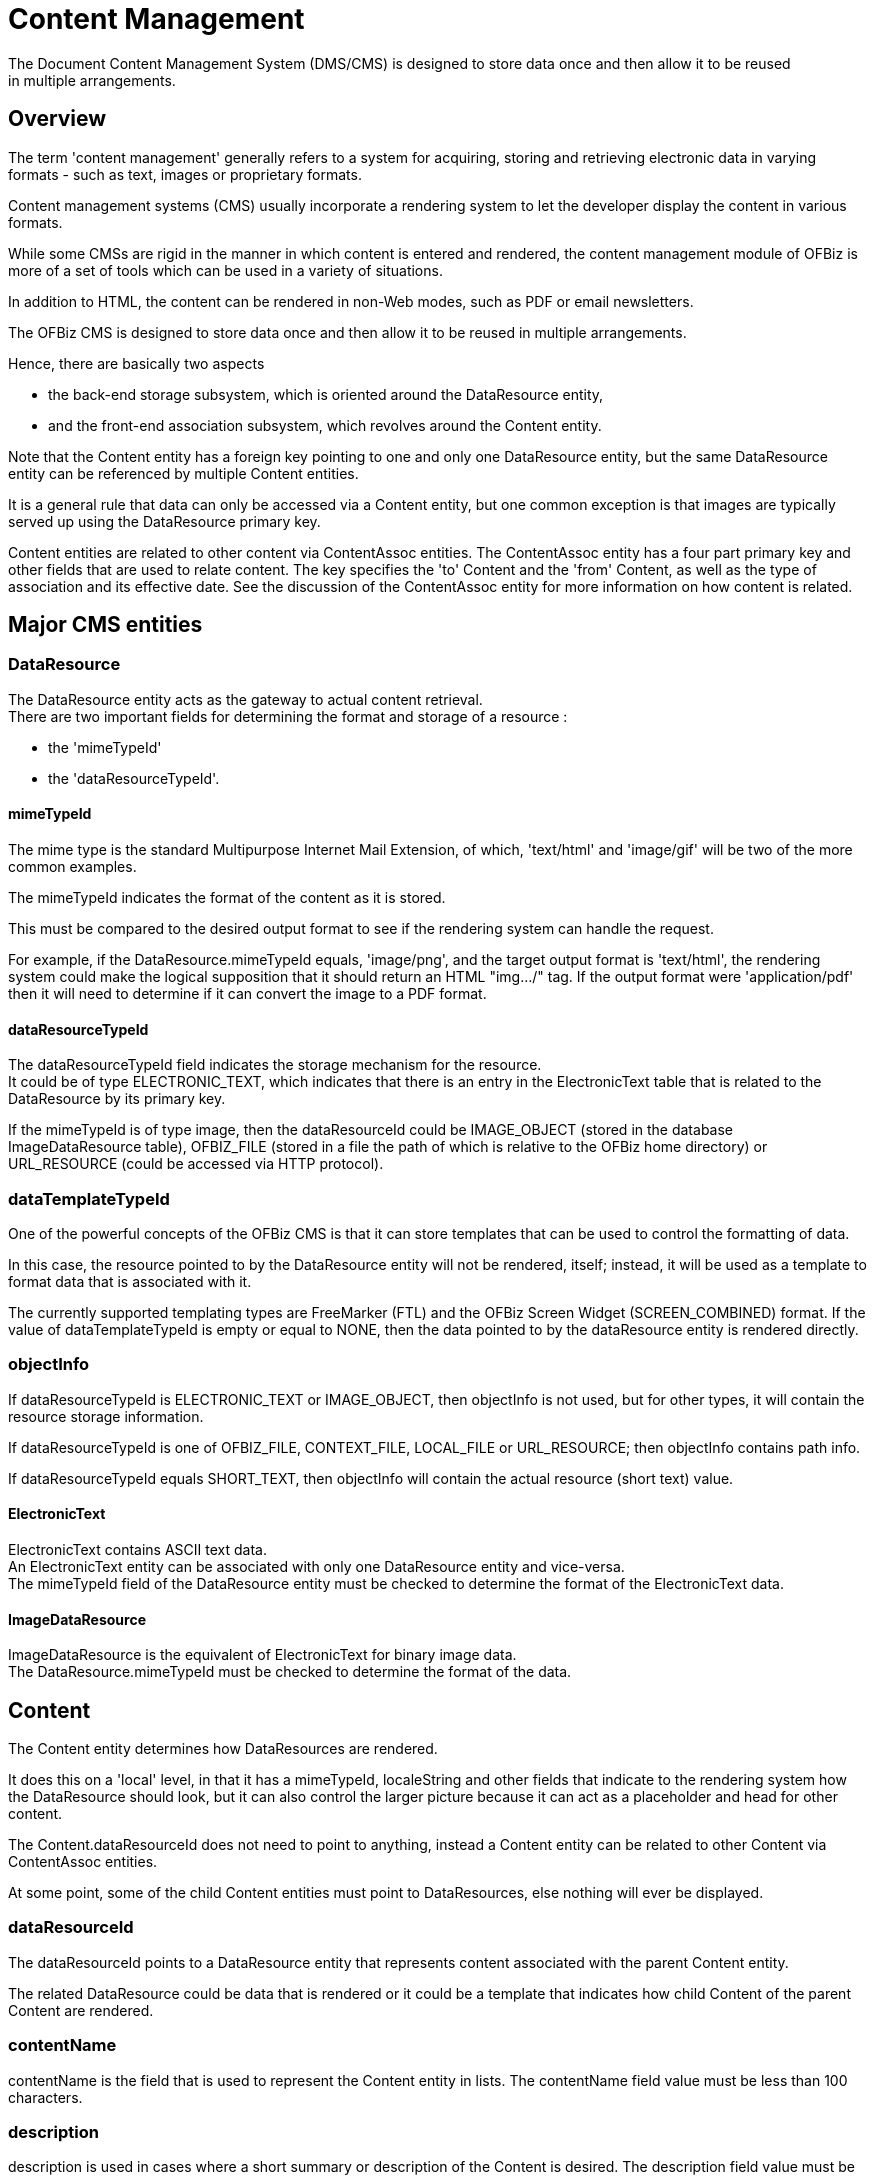 ////
Licensed to the Apache Software Foundation (ASF) under one
or more contributor license agreements.  See the NOTICE file
distributed with this work for additional information
regarding copyright ownership.  The ASF licenses this file
to you under the Apache License, Version 2.0 (the
"License"); you may not use this file except in compliance
with the License.  You may obtain a copy of the License at

http://www.apache.org/licenses/LICENSE-2.0

Unless required by applicable law or agreed to in writing,
software distributed under the License is distributed on an
"AS IS" BASIS, WITHOUT WARRANTIES OR CONDITIONS OF ANY
KIND, either express or implied.  See the License for the
specific language governing permissions and limitations
under the License.
////
= Content Management
The Document Content Management System (DMS/CMS) is designed to store data once and then allow it to be reused
 in multiple arrangements.

== Overview
The term 'content management' generally refers to a system for acquiring, storing and retrieving electronic data
 in varying formats - such as text, images or proprietary formats.

Content management systems (CMS) usually incorporate a rendering system to let the developer display the content
 in various formats.

While some CMSs are rigid in the manner in which content is entered and rendered, the content management module of OFBiz
 is more of a set of tools which can be used in a variety of situations.

In addition to HTML, the content can be rendered in non-Web modes, such as PDF or email newsletters.

The OFBiz CMS is designed to store data once and then allow it to be reused in multiple arrangements.

Hence, there are basically two aspects

* the back-end storage subsystem, which is oriented around the DataResource entity,
* and the front-end association subsystem, which revolves around the Content entity.

Note that the Content entity has a foreign key pointing to one and only one DataResource entity,
but the same DataResource entity can be referenced by multiple Content entities.

It is a general rule that data can only be accessed via a Content entity,
but one common exception is that images are typically served up using the DataResource primary key.

Content entities are related to other content via ContentAssoc entities.
The ContentAssoc entity has a four part primary key and other fields that are used to relate content.
The key specifies the 'to' Content and the 'from' Content, as well as the type of association and its effective date.
See the discussion of the ContentAssoc entity for more information on how content is related.

== Major CMS entities

=== DataResource
The DataResource entity acts as the gateway to actual content retrieval. +
There are two important fields for determining the format and storage of a resource :

* the 'mimeTypeId'
* the 'dataResourceTypeId'.

==== mimeTypeId
The mime type is the standard Multipurpose Internet Mail Extension, of which, 'text/html' and 'image/gif' will be
 two of the more common examples.

The mimeTypeId indicates the format of the content as it is stored.

This must be compared to the desired output format to see if the rendering system can handle the request.

For example, if the DataResource.mimeTypeId equals, 'image/png', and the target output format is 'text/html',
the rendering system could make the logical supposition that it should return an HTML "img.../" tag.
If the output format were 'application/pdf' then it will need to determine if it can convert the image to a PDF format.

==== dataResourceTypeId
The dataResourceTypeId field indicates the storage mechanism for the resource. +
It could be of type ELECTRONIC_TEXT, which indicates that there is an entry in the ElectronicText table that is related
 to the DataResource by its primary key.

If the mimeTypeId is of type image, then the dataResourceId could be IMAGE_OBJECT (stored in the database ImageDataResource table),
 OFBIZ_FILE (stored in a file the path of which is relative to the OFBiz home directory) or
 URL_RESOURCE (could be accessed via HTTP protocol).


=== dataTemplateTypeId
One of the powerful concepts of the OFBiz CMS is that it can store templates that can be used to control the formatting of data.

In this case, the resource pointed to by the DataResource entity will not be rendered, itself;
instead, it will be used as a template to format data that is associated with it.

The currently supported templating types are FreeMarker (FTL) and the OFBiz Screen Widget (SCREEN_COMBINED) format.
If the value of dataTemplateTypeId is empty or equal to NONE,
then the data pointed to by the dataResource entity is rendered directly.

=== objectInfo
If dataResourceTypeId is ELECTRONIC_TEXT or IMAGE_OBJECT, then objectInfo is not used,
 but for other types, it will contain the resource storage information.

If dataResourceTypeId is one of OFBIZ_FILE, CONTEXT_FILE, LOCAL_FILE or URL_RESOURCE; then objectInfo contains path info.

If dataResourceTypeId equals SHORT_TEXT, then objectInfo will contain the actual resource (short text) value.

==== ElectronicText
ElectronicText contains ASCII text data. +
An ElectronicText entity can be associated with only one DataResource entity and vice-versa. +
The mimeTypeId field of the DataResource entity must be checked to determine the format of the ElectronicText data.

==== ImageDataResource
ImageDataResource is the equivalent of ElectronicText for binary image data. +
The DataResource.mimeTypeId must be checked to determine the format of the data.

== Content
The Content entity determines how DataResources are rendered.

It does this on a 'local' level, in that it has a mimeTypeId, localeString and other fields that indicate
 to the rendering system how the DataResource should look, but it can also control the larger picture because
 it can act as a placeholder and head for other content.

The Content.dataResourceId does not need to point to anything, instead a Content entity can be related to
 other Content via ContentAssoc entities.

At some point, some of the child Content entities must point to DataResources, else nothing will ever be displayed.

=== dataResourceId
The dataResourceId points to a DataResource entity that represents content associated with the parent Content entity.

The related DataResource could be data that is rendered or it could be a template that indicates how child Content
 of the parent Content are rendered.

=== contentName
contentName is the field that is used to represent the Content entity in lists.
The contentName field value must be less than 100 characters.

=== description
description is used in cases where a short summary or description of the Content is desired.
The description field value must be less than 255 characters.

=== templateDateResourceId
The templateDataResourceId field points to a DataResource entity that is used to transform
 the data contained in the DataResource pointed to by the Content.dataResourceId field.

The dataTemplateTypeId of the DataResource pointed to by templateDataResourceId will be checked
 to determine what sort of transform will be applied.


== ContentRole
The ContentRole entity is used to assign permission authority to a piece of content.

The ContentRole entity identifies the Content to which the authority is being attached and
 the Party that has that authority and what sort of authority (role) that party has.

The ContentRole also establishes the time frame (from/thruDate) for which that authority is valid.

== ContentPurpose
The ContentPurpose entity adds extra information to a Content entity that is used to determine what permissions
 are required to access that Content.

== ContentPurposeOperation
ContentPurposeOperation is used to setup permission validation rules.

== ContentAssoc
ContentAssoc relates one Content entity to another.

A sense of direction is conveyed in the fact that one field is named contentIdTo (the from field is contentId).

=== contentId
This is the 'parent' Content in a Content-to-Content relationship.

=== contentIdTo
This field is the 'from' or 'child' field in a Content-to-Content relationship.

=== contentAssocTypeId
The contentAssocTypeId field is used to add information about the type of a Content-to-Content relationship.
It is part of the primary key.

Two Content entities can be related by multiple ContentAssoc entities if the contentAssocTypeId field varies
 (or the fromDate is different).

=== fromDate
the fromDate field is part of the primary key.
